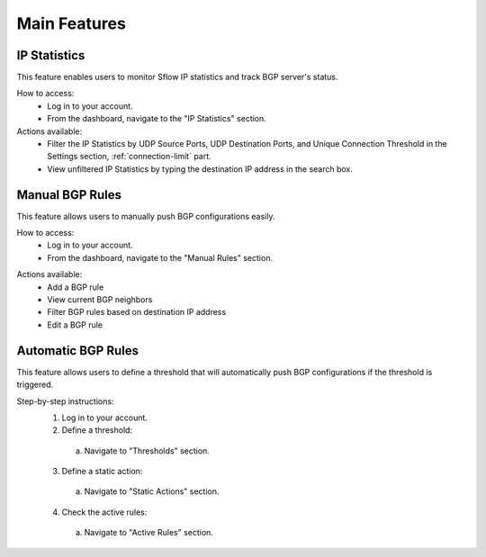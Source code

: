 Main Features
=============

IP Statistics
-------------
This feature enables users to monitor Sflow IP statistics and track BGP server's status.

How to access:
  - Log in to your account.
  - From the dashboard, navigate to the "IP Statistics" section.

Actions available:
  - Filter the IP Statistics by UDP Source Ports, UDP Destination Ports, and Unique Connection Threshold in the Settings section, :ref:`connection-limit` part.
  - View unfiltered IP Statistics by typing the destination IP address in the search box.

Manual BGP Rules
----------------
This feature allows users to manually push BGP configurations easily.

How to access:
  - Log in to your account.
  - From the dashboard, navigate to the "Manual Rules" section.

.. image:: images/manual-rules.png
    :align: center

Actions available:
  - Add a BGP rule
  - View current BGP neighbors
  - Filter BGP rules based on destination IP address
  - Edit a BGP rule

Automatic BGP Rules
-------------------
This feature allows users to define a threshold that will automatically push BGP configurations if the threshold is triggered.

Step-by-step instructions:
  1. Log in to your account.
  2. Define a threshold:
    a. Navigate to "Thresholds" section.
  3. Define a static action:
    a. Navigate to "Static Actions" section.
  4. Check the active rules:
    a. Navigate to "Active Rules" section.
